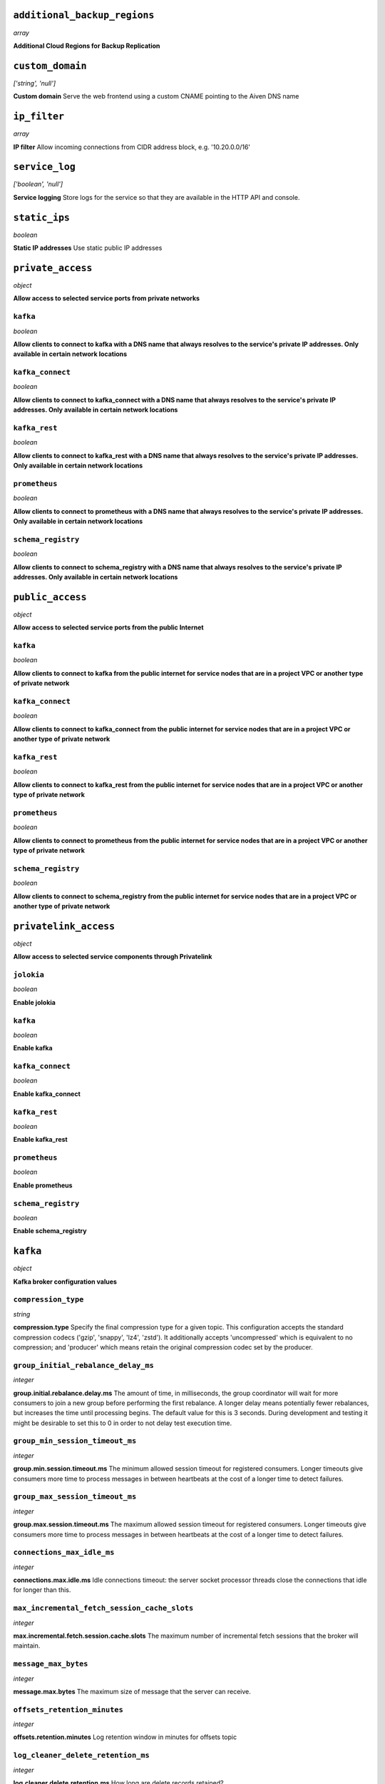
``additional_backup_regions``
-----------------------------
*array*

**Additional Cloud Regions for Backup Replication** 



``custom_domain``
-----------------
*['string', 'null']*

**Custom domain** Serve the web frontend using a custom CNAME pointing to the Aiven DNS name



``ip_filter``
-------------
*array*

**IP filter** Allow incoming connections from CIDR address block, e.g. '10.20.0.0/16'



``service_log``
---------------
*['boolean', 'null']*

**Service logging** Store logs for the service so that they are available in the HTTP API and console.



``static_ips``
--------------
*boolean*

**Static IP addresses** Use static public IP addresses



``private_access``
------------------
*object*

**Allow access to selected service ports from private networks** 

``kafka``
~~~~~~~~~
*boolean*

**Allow clients to connect to kafka with a DNS name that always resolves to the service's private IP addresses. Only available in certain network locations** 

``kafka_connect``
~~~~~~~~~~~~~~~~~
*boolean*

**Allow clients to connect to kafka_connect with a DNS name that always resolves to the service's private IP addresses. Only available in certain network locations** 

``kafka_rest``
~~~~~~~~~~~~~~
*boolean*

**Allow clients to connect to kafka_rest with a DNS name that always resolves to the service's private IP addresses. Only available in certain network locations** 

``prometheus``
~~~~~~~~~~~~~~
*boolean*

**Allow clients to connect to prometheus with a DNS name that always resolves to the service's private IP addresses. Only available in certain network locations** 

``schema_registry``
~~~~~~~~~~~~~~~~~~~
*boolean*

**Allow clients to connect to schema_registry with a DNS name that always resolves to the service's private IP addresses. Only available in certain network locations** 



``public_access``
-----------------
*object*

**Allow access to selected service ports from the public Internet** 

``kafka``
~~~~~~~~~
*boolean*

**Allow clients to connect to kafka from the public internet for service nodes that are in a project VPC or another type of private network** 

``kafka_connect``
~~~~~~~~~~~~~~~~~
*boolean*

**Allow clients to connect to kafka_connect from the public internet for service nodes that are in a project VPC or another type of private network** 

``kafka_rest``
~~~~~~~~~~~~~~
*boolean*

**Allow clients to connect to kafka_rest from the public internet for service nodes that are in a project VPC or another type of private network** 

``prometheus``
~~~~~~~~~~~~~~
*boolean*

**Allow clients to connect to prometheus from the public internet for service nodes that are in a project VPC or another type of private network** 

``schema_registry``
~~~~~~~~~~~~~~~~~~~
*boolean*

**Allow clients to connect to schema_registry from the public internet for service nodes that are in a project VPC or another type of private network** 



``privatelink_access``
----------------------
*object*

**Allow access to selected service components through Privatelink** 

``jolokia``
~~~~~~~~~~~
*boolean*

**Enable jolokia** 

``kafka``
~~~~~~~~~
*boolean*

**Enable kafka** 

``kafka_connect``
~~~~~~~~~~~~~~~~~
*boolean*

**Enable kafka_connect** 

``kafka_rest``
~~~~~~~~~~~~~~
*boolean*

**Enable kafka_rest** 

``prometheus``
~~~~~~~~~~~~~~
*boolean*

**Enable prometheus** 

``schema_registry``
~~~~~~~~~~~~~~~~~~~
*boolean*

**Enable schema_registry** 



``kafka``
---------
*object*

**Kafka broker configuration values** 

``compression_type``
~~~~~~~~~~~~~~~~~~~~
*string*

**compression.type** Specify the final compression type for a given topic. This configuration accepts the standard compression codecs ('gzip', 'snappy', 'lz4', 'zstd'). It additionally accepts 'uncompressed' which is equivalent to no compression; and 'producer' which means retain the original compression codec set by the producer.

``group_initial_rebalance_delay_ms``
~~~~~~~~~~~~~~~~~~~~~~~~~~~~~~~~~~~~
*integer*

**group.initial.rebalance.delay.ms** The amount of time, in milliseconds, the group coordinator will wait for more consumers to join a new group before performing the first rebalance. A longer delay means potentially fewer rebalances, but increases the time until processing begins. The default value for this is 3 seconds. During development and testing it might be desirable to set this to 0 in order to not delay test execution time.

``group_min_session_timeout_ms``
~~~~~~~~~~~~~~~~~~~~~~~~~~~~~~~~
*integer*

**group.min.session.timeout.ms** The minimum allowed session timeout for registered consumers. Longer timeouts give consumers more time to process messages in between heartbeats at the cost of a longer time to detect failures.

``group_max_session_timeout_ms``
~~~~~~~~~~~~~~~~~~~~~~~~~~~~~~~~
*integer*

**group.max.session.timeout.ms** The maximum allowed session timeout for registered consumers. Longer timeouts give consumers more time to process messages in between heartbeats at the cost of a longer time to detect failures.

``connections_max_idle_ms``
~~~~~~~~~~~~~~~~~~~~~~~~~~~
*integer*

**connections.max.idle.ms** Idle connections timeout: the server socket processor threads close the connections that idle for longer than this.

``max_incremental_fetch_session_cache_slots``
~~~~~~~~~~~~~~~~~~~~~~~~~~~~~~~~~~~~~~~~~~~~~
*integer*

**max.incremental.fetch.session.cache.slots** The maximum number of incremental fetch sessions that the broker will maintain.

``message_max_bytes``
~~~~~~~~~~~~~~~~~~~~~
*integer*

**message.max.bytes** The maximum size of message that the server can receive.

``offsets_retention_minutes``
~~~~~~~~~~~~~~~~~~~~~~~~~~~~~
*integer*

**offsets.retention.minutes** Log retention window in minutes for offsets topic

``log_cleaner_delete_retention_ms``
~~~~~~~~~~~~~~~~~~~~~~~~~~~~~~~~~~~
*integer*

**log.cleaner.delete.retention.ms** How long are delete records retained?

``log_cleaner_min_cleanable_ratio``
~~~~~~~~~~~~~~~~~~~~~~~~~~~~~~~~~~~
*number*

**log.cleaner.min.cleanable.ratio** Controls log compactor frequency. Larger value means more frequent compactions but also more space wasted for logs. Consider setting log.cleaner.max.compaction.lag.ms to enforce compactions sooner, instead of setting a very high value for this option.

``log_cleaner_max_compaction_lag_ms``
~~~~~~~~~~~~~~~~~~~~~~~~~~~~~~~~~~~~~
*integer*

**log.cleaner.max.compaction.lag.ms** The maximum amount of time message will remain uncompacted. Only applicable for logs that are being compacted

``log_cleaner_min_compaction_lag_ms``
~~~~~~~~~~~~~~~~~~~~~~~~~~~~~~~~~~~~~
*integer*

**log.cleaner.min.compaction.lag.ms** The minimum time a message will remain uncompacted in the log. Only applicable for logs that are being compacted.

``log_cleanup_policy``
~~~~~~~~~~~~~~~~~~~~~~
*string*

**log.cleanup.policy** The default cleanup policy for segments beyond the retention window

``log_flush_interval_messages``
~~~~~~~~~~~~~~~~~~~~~~~~~~~~~~~
*integer*

**log.flush.interval.messages** The number of messages accumulated on a log partition before messages are flushed to disk

``log_flush_interval_ms``
~~~~~~~~~~~~~~~~~~~~~~~~~
*integer*

**log.flush.interval.ms** The maximum time in ms that a message in any topic is kept in memory before flushed to disk. If not set, the value in log.flush.scheduler.interval.ms is used

``log_index_interval_bytes``
~~~~~~~~~~~~~~~~~~~~~~~~~~~~
*integer*

**log.index.interval.bytes** The interval with which Kafka adds an entry to the offset index

``log_index_size_max_bytes``
~~~~~~~~~~~~~~~~~~~~~~~~~~~~
*integer*

**log.index.size.max.bytes** The maximum size in bytes of the offset index

``log_local_retention_ms``
~~~~~~~~~~~~~~~~~~~~~~~~~~
*integer*

**log.local.retention.ms** The number of milliseconds to keep the local log segments before it gets eligible for deletion. If set to -2, the value of log.retention.ms is used. The effective value should always be less than or equal to log.retention.ms value.

``log_local_retention_bytes``
~~~~~~~~~~~~~~~~~~~~~~~~~~~~~
*integer*

**log.local.retention.bytes** The maximum size of local log segments that can grow for a partition before it gets eligible for deletion. If set to -2, the value of log.retention.bytes is used. The effective value should always be less than or equal to log.retention.bytes value.

``log_message_downconversion_enable``
~~~~~~~~~~~~~~~~~~~~~~~~~~~~~~~~~~~~~
*boolean*

**log.message.downconversion.enable** This configuration controls whether down-conversion of message formats is enabled to satisfy consume requests. 

``log_message_timestamp_type``
~~~~~~~~~~~~~~~~~~~~~~~~~~~~~~
*string*

**log.message.timestamp.type** Define whether the timestamp in the message is message create time or log append time.

``log_message_timestamp_difference_max_ms``
~~~~~~~~~~~~~~~~~~~~~~~~~~~~~~~~~~~~~~~~~~~
*integer*

**log.message.timestamp.difference.max.ms** The maximum difference allowed between the timestamp when a broker receives a message and the timestamp specified in the message

``log_preallocate``
~~~~~~~~~~~~~~~~~~~
*boolean*

**log.preallocate** Should pre allocate file when create new segment?

``log_retention_bytes``
~~~~~~~~~~~~~~~~~~~~~~~
*integer*

**log.retention.bytes** The maximum size of the log before deleting messages

``log_retention_hours``
~~~~~~~~~~~~~~~~~~~~~~~
*integer*

**log.retention.hours** The number of hours to keep a log file before deleting it

``log_retention_ms``
~~~~~~~~~~~~~~~~~~~~
*integer*

**log.retention.ms** The number of milliseconds to keep a log file before deleting it (in milliseconds), If not set, the value in log.retention.minutes is used. If set to -1, no time limit is applied.

``log_roll_jitter_ms``
~~~~~~~~~~~~~~~~~~~~~~
*integer*

**log.roll.jitter.ms** The maximum jitter to subtract from logRollTimeMillis (in milliseconds). If not set, the value in log.roll.jitter.hours is used

``log_roll_ms``
~~~~~~~~~~~~~~~
*integer*

**log.roll.ms** The maximum time before a new log segment is rolled out (in milliseconds).

``log_segment_bytes``
~~~~~~~~~~~~~~~~~~~~~
*integer*

**log.segment.bytes** The maximum size of a single log file

``log_segment_delete_delay_ms``
~~~~~~~~~~~~~~~~~~~~~~~~~~~~~~~
*integer*

**log.segment.delete.delay.ms** The amount of time to wait before deleting a file from the filesystem

``auto_create_topics_enable``
~~~~~~~~~~~~~~~~~~~~~~~~~~~~~
*boolean*

**auto.create.topics.enable** Enable auto creation of topics

``min_insync_replicas``
~~~~~~~~~~~~~~~~~~~~~~~
*integer*

**min.insync.replicas** When a producer sets acks to 'all' (or '-1'), min.insync.replicas specifies the minimum number of replicas that must acknowledge a write for the write to be considered successful.

``num_partitions``
~~~~~~~~~~~~~~~~~~
*integer*

**num.partitions** Number of partitions for autocreated topics

``default_replication_factor``
~~~~~~~~~~~~~~~~~~~~~~~~~~~~~~
*integer*

**default.replication.factor** Replication factor for autocreated topics

``replica_fetch_max_bytes``
~~~~~~~~~~~~~~~~~~~~~~~~~~~
*integer*

**replica.fetch.max.bytes** The number of bytes of messages to attempt to fetch for each partition (defaults to 1048576). This is not an absolute maximum, if the first record batch in the first non-empty partition of the fetch is larger than this value, the record batch will still be returned to ensure that progress can be made.

``replica_fetch_response_max_bytes``
~~~~~~~~~~~~~~~~~~~~~~~~~~~~~~~~~~~~
*integer*

**replica.fetch.response.max.bytes** Maximum bytes expected for the entire fetch response (defaults to 10485760). Records are fetched in batches, and if the first record batch in the first non-empty partition of the fetch is larger than this value, the record batch will still be returned to ensure that progress can be made. As such, this is not an absolute maximum.

``max_connections_per_ip``
~~~~~~~~~~~~~~~~~~~~~~~~~~
*integer*

**max.connections.per.ip** The maximum number of connections allowed from each ip address (defaults to 2147483647).

``producer_purgatory_purge_interval_requests``
~~~~~~~~~~~~~~~~~~~~~~~~~~~~~~~~~~~~~~~~~~~~~~
*integer*

**producer.purgatory.purge.interval.requests** The purge interval (in number of requests) of the producer request purgatory(defaults to 1000).

``sasl_oauthbearer_expected_audience``
~~~~~~~~~~~~~~~~~~~~~~~~~~~~~~~~~~~~~~
*string*

**sasl.oauthbearer.expected.audience** The (optional) comma-delimited setting for the broker to use to verify that the JWT was issued for one of the expected audiences.

``sasl_oauthbearer_expected_issuer``
~~~~~~~~~~~~~~~~~~~~~~~~~~~~~~~~~~~~
*string*

**sasl.oauthbearer.expected.issuer** Optional setting for the broker to use to verify that the JWT was created by the expected issuer.

``sasl_oauthbearer_jwks_endpoint_url``
~~~~~~~~~~~~~~~~~~~~~~~~~~~~~~~~~~~~~~
*string*

**sasl.oauthbearer.jwks.endpoint.url** OIDC JWKS endpoint URL. By setting this the SASL SSL OAuth2/OIDC authentication is enabled. See also other options for SASL OAuth2/OIDC. 

``sasl_oauthbearer_sub_claim_name``
~~~~~~~~~~~~~~~~~~~~~~~~~~~~~~~~~~~
*string*

**sasl.oauthbearer.sub.claim.name** Name of the scope from which to extract the subject claim from the JWT. Defaults to sub.

``socket_request_max_bytes``
~~~~~~~~~~~~~~~~~~~~~~~~~~~~
*integer*

**socket.request.max.bytes** The maximum number of bytes in a socket request (defaults to 104857600).

``transaction_state_log_segment_bytes``
~~~~~~~~~~~~~~~~~~~~~~~~~~~~~~~~~~~~~~~
*integer*

**transaction.state.log.segment.bytes** The transaction topic segment bytes should be kept relatively small in order to facilitate faster log compaction and cache loads (defaults to 104857600 (100 mebibytes)).

``transaction_remove_expired_transaction_cleanup_interval_ms``
~~~~~~~~~~~~~~~~~~~~~~~~~~~~~~~~~~~~~~~~~~~~~~~~~~~~~~~~~~~~~~
*integer*

**transaction.remove.expired.transaction.cleanup.interval.ms** The interval at which to remove transactions that have expired due to transactional.id.expiration.ms passing (defaults to 3600000 (1 hour)).

``transaction_partition_verification_enable``
~~~~~~~~~~~~~~~~~~~~~~~~~~~~~~~~~~~~~~~~~~~~~
*boolean*

**transaction.partition.verification.enable** Enable verification that checks that the partition has been added to the transaction before writing transactional records to the partition



``kafka_authentication_methods``
--------------------------------
*object*

**Kafka authentication methods** 

``certificate``
~~~~~~~~~~~~~~~
*boolean*

**Enable certificate/SSL authentication** 

``sasl``
~~~~~~~~
*boolean*

**Enable SASL authentication** 



``kafka_connect``
-----------------
*boolean*

**Enable Kafka Connect service** 



``kafka_connect_config``
------------------------
*object*

**Kafka Connect configuration values** 

``connector_client_config_override_policy``
~~~~~~~~~~~~~~~~~~~~~~~~~~~~~~~~~~~~~~~~~~~
*string*

**Client config override policy** Defines what client configurations can be overridden by the connector. Default is None

``consumer_auto_offset_reset``
~~~~~~~~~~~~~~~~~~~~~~~~~~~~~~
*string*

**Consumer auto offset reset** What to do when there is no initial offset in Kafka or if the current offset does not exist any more on the server. Default is earliest

``consumer_fetch_max_bytes``
~~~~~~~~~~~~~~~~~~~~~~~~~~~~
*integer*

**The maximum amount of data the server should return for a fetch request** Records are fetched in batches by the consumer, and if the first record batch in the first non-empty partition of the fetch is larger than this value, the record batch will still be returned to ensure that the consumer can make progress. As such, this is not a absolute maximum.

``consumer_isolation_level``
~~~~~~~~~~~~~~~~~~~~~~~~~~~~
*string*

**Consumer isolation level** Transaction read isolation level. read_uncommitted is the default, but read_committed can be used if consume-exactly-once behavior is desired.

``consumer_max_partition_fetch_bytes``
~~~~~~~~~~~~~~~~~~~~~~~~~~~~~~~~~~~~~~
*integer*

**The maximum amount of data per-partition the server will return.** Records are fetched in batches by the consumer.If the first record batch in the first non-empty partition of the fetch is larger than this limit, the batch will still be returned to ensure that the consumer can make progress. 

``consumer_max_poll_interval_ms``
~~~~~~~~~~~~~~~~~~~~~~~~~~~~~~~~~
*integer*

**The maximum delay between polls when using consumer group management** The maximum delay in milliseconds between invocations of poll() when using consumer group management (defaults to 300000).

``consumer_max_poll_records``
~~~~~~~~~~~~~~~~~~~~~~~~~~~~~
*integer*

**The maximum number of records returned by a single poll** The maximum number of records returned in a single call to poll() (defaults to 500).

``offset_flush_interval_ms``
~~~~~~~~~~~~~~~~~~~~~~~~~~~~
*integer*

**The interval at which to try committing offsets for tasks** The interval at which to try committing offsets for tasks (defaults to 60000).

``offset_flush_timeout_ms``
~~~~~~~~~~~~~~~~~~~~~~~~~~~
*integer*

**Offset flush timeout** Maximum number of milliseconds to wait for records to flush and partition offset data to be committed to offset storage before cancelling the process and restoring the offset data to be committed in a future attempt (defaults to 5000).

``producer_batch_size``
~~~~~~~~~~~~~~~~~~~~~~~
*integer*

**The batch size in bytes the producer will attempt to collect for the same partition before publishing to broker** This setting gives the upper bound of the batch size to be sent. If there are fewer than this many bytes accumulated for this partition, the producer will 'linger' for the linger.ms time waiting for more records to show up. A batch size of zero will disable batching entirely (defaults to 16384).

``producer_buffer_memory``
~~~~~~~~~~~~~~~~~~~~~~~~~~
*integer*

**The total bytes of memory the producer can use to buffer records waiting to be sent to the broker** The total bytes of memory the producer can use to buffer records waiting to be sent to the broker (defaults to 33554432).

``producer_compression_type``
~~~~~~~~~~~~~~~~~~~~~~~~~~~~~
*string*

**The default compression type for producers** Specify the default compression type for producers. This configuration accepts the standard compression codecs ('gzip', 'snappy', 'lz4', 'zstd'). It additionally accepts 'none' which is the default and equivalent to no compression.

``producer_linger_ms``
~~~~~~~~~~~~~~~~~~~~~~
*integer*

**Wait for up to the given delay to allow batching records together** This setting gives the upper bound on the delay for batching: once there is batch.size worth of records for a partition it will be sent immediately regardless of this setting, however if there are fewer than this many bytes accumulated for this partition the producer will 'linger' for the specified time waiting for more records to show up. Defaults to 0.

``producer_max_request_size``
~~~~~~~~~~~~~~~~~~~~~~~~~~~~~
*integer*

**The maximum size of a request in bytes** This setting will limit the number of record batches the producer will send in a single request to avoid sending huge requests.

``scheduled_rebalance_max_delay_ms``
~~~~~~~~~~~~~~~~~~~~~~~~~~~~~~~~~~~~
*integer*

**The maximum delay of rebalancing connector workers** The maximum delay that is scheduled in order to wait for the return of one or more departed workers before rebalancing and reassigning their connectors and tasks to the group. During this period the connectors and tasks of the departed workers remain unassigned.  Defaults to 5 minutes.

``session_timeout_ms``
~~~~~~~~~~~~~~~~~~~~~~
*integer*

**The timeout used to detect failures when using Kafka’s group management facilities** The timeout in milliseconds used to detect failures when using Kafka’s group management facilities (defaults to 10000).



``kafka_rest``
--------------
*boolean*

**Enable Kafka-REST service** 



``kafka_version``
-----------------
*['string', 'null']*

**Kafka major version** 



``schema_registry``
-------------------
*boolean*

**Enable Schema-Registry service** 



``kafka_rest_authorization``
----------------------------
*boolean*

**Enable authorization in Kafka-REST service** 



``kafka_rest_config``
---------------------
*object*

**Kafka REST configuration** 

``producer_acks``
~~~~~~~~~~~~~~~~~
*string*

**producer.acks** The number of acknowledgments the producer requires the leader to have received before considering a request complete. If set to 'all' or '-1', the leader will wait for the full set of in-sync replicas to acknowledge the record.

``producer_compression_type``
~~~~~~~~~~~~~~~~~~~~~~~~~~~~~
*string*

**producer.compression.type** Specify the default compression type for producers. This configuration accepts the standard compression codecs ('gzip', 'snappy', 'lz4', 'zstd'). It additionally accepts 'none' which is the default and equivalent to no compression.

``producer_linger_ms``
~~~~~~~~~~~~~~~~~~~~~~
*integer*

**producer.linger.ms** Wait for up to the given delay to allow batching records together

``producer_max_request_size``
~~~~~~~~~~~~~~~~~~~~~~~~~~~~~
*integer*

**producer.max.request.size** The maximum size of a request in bytes. Note that Kafka broker can also cap the record batch size.

``consumer_enable_auto_commit``
~~~~~~~~~~~~~~~~~~~~~~~~~~~~~~~
*boolean*

**consumer.enable.auto.commit** If true the consumer's offset will be periodically committed to Kafka in the background

``consumer_request_max_bytes``
~~~~~~~~~~~~~~~~~~~~~~~~~~~~~~
*integer*

**consumer.request.max.bytes** Maximum number of bytes in unencoded message keys and values by a single request

``consumer_request_timeout_ms``
~~~~~~~~~~~~~~~~~~~~~~~~~~~~~~~
*integer*

**consumer.request.timeout.ms** The maximum total time to wait for messages for a request if the maximum number of messages has not yet been reached

``name_strategy_validation``
~~~~~~~~~~~~~~~~~~~~~~~~~~~~
*boolean*

**name.strategy.validation** If true, validate that given schema is registered under expected subject name by the used name strategy when producing messages.

``simpleconsumer_pool_size_max``
~~~~~~~~~~~~~~~~~~~~~~~~~~~~~~~~
*integer*

**simpleconsumer.pool.size.max** Maximum number of SimpleConsumers that can be instantiated per broker



``tiered_storage``
------------------
*object*

**Tiered storage configuration** 

``enabled``
~~~~~~~~~~~
*boolean*

**Enabled** Whether to enable the tiered storage functionality



``schema_registry_config``
--------------------------
*object*

**Schema Registry configuration** 

``topic_name``
~~~~~~~~~~~~~~
*string*

**topic_name** The durable single partition topic that acts as the durable log for the data. This topic must be compacted to avoid losing data due to retention policy. Please note that changing this configuration in an existing Schema Registry / Karapace setup leads to previous schemas being inaccessible, data encoded with them potentially unreadable and schema ID sequence put out of order. It's only possible to do the switch while Schema Registry / Karapace is disabled. Defaults to `_schemas`.

``leader_eligibility``
~~~~~~~~~~~~~~~~~~~~~~
*boolean*

**leader_eligibility** If true, Karapace / Schema Registry on the service nodes can participate in leader election. It might be needed to disable this when the schemas topic is replicated to a secondary cluster and Karapace / Schema Registry there must not participate in leader election. Defaults to `true`.



``aiven_kafka_topic_messages``
------------------------------
*boolean*

**Allow access to read Kafka topic messages in the Aiven Console and REST API.** 




